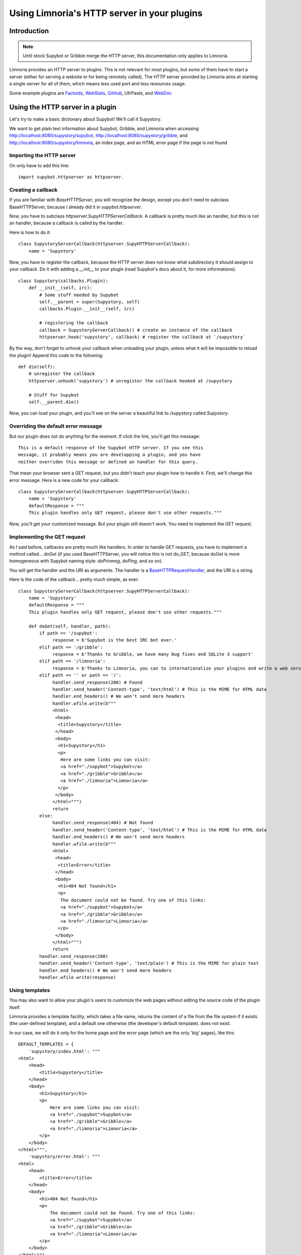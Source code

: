 .. _http_plugins:

********************************************
Using Limnoria's HTTP server in your plugins
********************************************

Introduction
============

.. note::
    Until stock Supybot or Gribble merge the HTTP server, this documentation
    only applies to Limnoria.

Limnoria provides an HTTP server to plugins. This is not relevant for most
plugins, but some of them have to start a server (either for serving a website
or for being remotely called).
The HTTP server provided by Limnoria aims at starting a single server for
all of them, which means less used port and less resources usage.

Some example plugins are `Factoids`_, `WebStats`_, `GitHub`_, UfrPaste, and
`WebDoc`_

.. _Factoids: https://github.com/ProgVal/Limnoria/tree/master/plugins/Factoids
.. _WebStats: https://github.com/ProgVal/Limnoria/tree/master/plugins/WebStats
.. _GitHub: https://github.com/ProgVal/Limnoria/tree/master/plugins/GitHub
.. _WebDoc: https://github.com/ProgVal/Limnoria/tree/master/plugins/WebDoc


Using the HTTP server in a plugin
=================================

Let's try to make a basic dictionary about Supybot! We'll call it Supystory.

We want to get plain text information about Supybot, Gribble, and Limnoria when
accessing http://localhost:8080/supystory/supybot,
http://localhost:8080/supystory/gribble, and
http://localhost:8080/supystory/limnoria, an index page, and an HTML error page
if the page is not found

Importing the HTTP server
-------------------------

On only have to add this line::

    import supybot.httpserver as httpserver.

Creating a callback
-------------------

If you are familiar with `BaseHTTPServer`, you will recognize the design,
except you don't need to subclass BaseHTTPServer, because I already did
it in *supybot.httpserver*.

Now, you have to subclass `httpserver.SupyHTTPServerCallback`. A callback is
pretty much like an handler, but this is not an handler, because a callback is
called by the handler.

Here is how to do it::

    class SupystoryServerCallback(httpserver.SupyHTTPServerCallback):
        name = 'Supystory'

Now, you have to register the callback, because the HTTP server does not know
what subdirectory it should assign to your callback. Do it with adding a
*__init__* to your plugin (read Supybot's docs about it, for more
informations)::

    class Supystory(callbacks.Plugin):
        def __init__(self, irc):
            # Some stuff needed by Supybot
            self.__parent = super(Supystory, self)
            callbacks.Plugin.__init__(self, irc)

            # registering the callback
            callback = SupystoryServerCallback() # create an instance of the callback
            httpserver.hook('supystory', callback) # register the callback at `/supystory`

By the way, don't forget to unhook your callback when unloading your plugin,
unless what it will be impossible to reload the plugin! Append this code to
the following::

    def die(self):
        # unregister the callback
        httpserver.unhook('supystory') # unregister the callback hooked at /supystory

        # Stuff for Supybot
        self.__parent.die()

Now, you can load your plugin, and you'll see on the server a beautiful link
to `/supystory` called `Supystory`.

Overriding the default error message
------------------------------------

But our plugin does not do anything for the moment. If click the link, you'll
get this message::

    This is a default response of the Supybot HTTP server. If you see this
    message, it probably means you are developping a plugin, and you have
    neither overriden this message or defined an handler for this query.

That mean your browser sent a GET request, but you didn't teach your plugin how
to handle it. First, we'll change this error message.
Here is a new code for your callback::

    class SupystoryServerCallback(httpserver.SupyHTTPServerCallback):
        name = 'Supystory'
        defaultResponse = """
        This plugin handles only GET request, please don't use other requests."""

Now, you'll get your customized message. But your plugin still doesn't work.
You need to implement the GET request.

Implementing the GET request
----------------------------

As I said before, callbacks are pretty much like handlers. In order to handle
GET requests, you have to implement a method called... `doGet` (if you used
BaseHTTPServer, you will notice this is not do_GET, because doGet is more
homogeneous with Supybot naming style: `doPrivmsg`, `doPing`, and so on).

You will get the handler and the URI as arguments. The handler is a
`BaseHTTPRequestHandler`_, and the URI is a string.

.. _BaseHTTPRequestHandler: http://docs.python.org/library/basehttpserver.html#BaseHTTPServer.BaseHTTPRequestHandler

Here is the code of the callback... pretty much simple, as ever::

        class SupystoryServerCallback(httpserver.SupyHTTPServerCallback):
            name = 'Supystory'
            defaultResponse = """
            This plugin handles only GET request, please don't use other requests."""

            def doGet(self, handler, path):
                if path == '/supybot':
                     response = b'Supybot is the best IRC bot ever.'
                elif path == '/gribble':
                     response = b'Thanks to Gribble, we have many bug fixes and SQLite 3 support'
                elif path == '/limnoria':
                     response = b'Thanks to Limnoria, you can to internationalize your plugins and write a web server.'
                elif path == '' or path == '/':
                     handler.send_response(200) # Found
                     handler.send_header('Content-type', 'text/html') # This is the MIME for HTML data
                     handler.end_headers() # We won't send more headers
                     handler.wfile.write(b"""
                     <html>
                      <head>
                       <title>Supystory</title>
                      </head>
                      <body>
                       <h1>Supystory</h1>
                       <p>
                        Here are some links you can visit:
                        <a href="./supybot">Supybot</a>
                        <a href="./gribble">Gribble</a>
                        <a href="./limnoria">Limnoria</a>
                       </p>
                      </body>
                     </html>""")
                     return
                else:
                     handler.send_response(404) # Not found
                     handler.send_header('Content-type', 'text/html') # This is the MIME for HTML data
                     handler.end_headers() # We won't send more headers
                     handler.wfile.write(b"""
                     <html>
                      <head>
                       <title>Error</title>
                      </head>
                      <body>
                       <h1>404 Not found</h1>
                       <p>
                        The document could not be found. Try one of this links:
                        <a href="./supybot">Supybot</a>
                        <a href="./gribble">Gribble</a>
                        <a href="./limnoria">Limnoria</a>
                       </p>
                      </body>
                     </html>""")
                     return
                handler.send_response(200)
                handler.send_header('Content-type', 'text/plain') # This is the MIME for plain text
                handler.end_headers() # We won't send more headers
                handler.wfile.write(response)


Using templates
---------------

You may also want to allow your plugin's users to customize the web pages
without editing the source code of the plugin itself.

Limnoria provides a template facility, which takes a file name, returns the
content of a file from the file system if it exists (the user-defined template),
and a default one otherwise (the developer's default template).
does not exist.

In our case, we will do it only for the home page and the error page (which
are the only 'big' pages), like this::

        DEFAULT_TEMPLATES = {
            'supystory/index.html': """
        <html>
            <head>
                <title>Supystory</title>
            </head>
            <body>
                <h1>Supystory</h1>
                <p>
                    Here are some links you can visit:
                    <a href="./supybot">Supybot</a>
                    <a href="./gribble">Gribble</a>
                    <a href="./limnoria">Limnoria</a>
                </p>
            </body>
        </html>""",
            'supystory/error.html': """
        <html>
            <head>
                <title>Error</title>
            </head>
            <body>
                <h1>404 Not found</h1>
                <p>
                    The document could not be found. Try one of this links:
                    <a href="./supybot">Supybot</a>
                    <a href="./gribble">Gribble</a>
                    <a href="./limnoria">Limnoria</a>
                </p>
            </body>
        </html>"""
        }

        httpserver.set_default_templates(DEFAULT_TEMPLATES)



        class SupystoryServerCallback(httpserver.SupyHTTPServerCallback):
            name = 'Supystory'
            defaultResponse = """
            This plugin handles only GET request, please don't use other requests."""

            def doGet(self, handler, path):
                if path == '/supybot':
                     response = b'Supybot is the best IRC bot ever.'
                elif path == '/gribble':
                     response = b'Thanks to Gribble, we have many bug fixes and SQLite 3 support'
                elif path == '/limnoria':
                     response = b'Thanks to Limnoria, you can to internationalize your plugins and write a web server.'
                elif path == '' or path == '/':
                     handler.send_response(200) # Found
                     handler.send_header('Content-type', 'text/html') # This is the MIME for HTML data
                     handler.end_headers() # We won't send more headers
                     handler.wfile.write(httpserver.get_template('supystory/index.html').encode('utf8'))
                     return
                else:
                     handler.send_response(404) # Not found
                     handler.send_header('Content-type', 'text/html') # This is the MIME for HTML data
                     handler.end_headers() # We won't send more headers
                     handler.wfile.write(httpserver.get_template('supystory/error.html').encode('utf8'))
                     return
                handler.send_response(200)
                handler.send_header('Content-type', 'text/plain') # This is the MIME for plain text
                handler.end_headers() # We won't send more headers
                handler.wfile.write(response)

Then, the user can change the template by copying
`data/web/supystory/index.html.example` to
`data/web/supystory/index.html` and editing it. (Same for `error.html`.)
